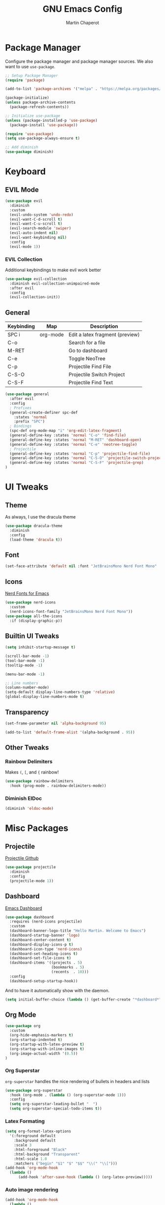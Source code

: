 #+TITLE: GNU Emacs Config
#+AUTHOR: Martin Chaperot
#+PROPERTY: header-args :tangle init.el

* Package Manager 
Configure the package manager and package manager sources. We also want to use ~use-package~.

#+begin_src emacs-lisp
  ;; Setup Package Manager
  (require 'package)

  (add-to-list 'package-archives '("melpa" . "https://melpa.org/packages/") t)

  (package-initialize)
  (unless package-archive-contents
    (package-refresh-contents))

  ;; Initialize use-package
  (unless (package-installed-p 'use-package)
    (package-install 'use-package))

  (require 'use-package)
  (setq use-package-always-ensure t)

  ;; Add diminish
  (use-package diminish)
#+end_src

* Keyboard
** EVIL Mode
#+begin_src emacs-lisp
  (use-package evil
    :diminish
    :custom
    (evil-undo-system 'undo-redo)
    (evil-want-C-d-scroll t)
    (evil-want-C-u-scroll t)
    (evil-search-module 'swiper)
    (evil-auto-indent nil)
    (evil-want-keybinding nil)
    :config
    (evil-mode 1))
#+end_src
*** EVIL Collection
Additional keybindings to make evil work better
#+begin_src emacs-lisp
  (use-package evil-collection 
    :diminish evil-collection-unimpaired-mode
    :after evil
    :config
    (evil-collection-init))
#+end_src
** General 
| Keybinding | Map      | Description                     |
|------------+----------+---------------------------------|
| SPC i      | org-mode | Edit a latex fragment (preview) |
| C-o        |          | Search for a file               |
| M-RET      |          | Go to dashboard                 |
| C-e        |          | Toggle NeoTree                  |
|------------+----------+---------------------------------|
| C-p        |          | Projectile Find File            |
| C-S-O      |          | Projectile Switch Project       |
| C-S-F      |          | Projectile Find Text            |

#+begin_src emacs-lisp
  (use-package general
    :after evil
    :config
    ; Prefixes
    (general-create-definer spc-def
      :states 'normal
      :prefix "SPC")
    ; Bindings
    (spc-def org-mode-map "i" 'org-edit-latex-fragment)
    (general-define-key :states 'normal "C-o" 'find-file)
    (general-define-key :states 'normal "M-RET" 'dashboard-open)
    (general-define-key :states 'normal "C-e" 'neotree-toggle)
    ; Projectile
    (general-define-key :states 'normal "C-p" 'projectile-find-file)
    (general-define-key :states 'normal "C-S-O" 'projectile-switch-project)
    (general-define-key :states 'normal "C-S-F" 'projectile-grep)
  )
#+end_src



* UI Tweaks
** Theme
As always, I use the dracula theme
#+begin_src emacs-lisp
  (use-package dracula-theme
    :diminish
    :config
    (load-theme 'dracula t))
#+end_src

** Font
#+begin_src emacs-lisp
  (set-face-attribute 'default nil :font "JetBrainsMono Nerd Font Mono" :height 110)
#+end_src

** Icons
[[https://github.com/rainstormstudio/nerd-icons.el][Nerd Fonts for Emacs]]
#+begin_src emacs-lisp
  (use-package nerd-icons
    :custom 
    (nerd-icons-font-family "JetBrainsMono Nerd Font Mono"))
  (use-package all-the-icons
    :if (display-graphic-p))
#+end_src

** Builtin UI Tweaks
#+begin_src emacs-lisp
  (setq inhibit-startup-message t)

  (scroll-bar-mode -1)
  (tool-bar-mode -1)
  (tooltip-mode -1)

  (menu-bar-mode -1)

  ;; Line numbers
  (column-number-mode)
  (setq-default display-line-numbers-type 'relative)
  (global-display-line-numbers-mode t)

#+end_src

** Transparency 
#+begin_src emacs-lisp
  (set-frame-parameter nil 'alpha-background 95)

  (add-to-list 'default-frame-alist '(alpha-background . 95))
#+end_src
** Other Tweaks
*** Rainbow Delimiters
Makes ~(~, ~[~, and ~{~ rainbow!
#+begin_src emacs-lisp
  (use-package rainbow-delimiters
    :hook (prog-mode . rainbow-delimiters-mode))
#+end_src

*** Diminish ElDoc
#+begin_src emacs-lisp
  (diminish 'eldoc-mode)
#+end_src

* Misc Packages
** Projectile
[[https://github.com/bbatsov/projectile][Projectile Github]]
#+begin_src emacs-lisp
  (use-package projectile
    :diminish
    :config
    (projectile-mode 1))
#+end_src

** Dashboard
[[https://github.com/emacs-dashboard/emacs-dashboard][Emacs Dashboard]]
#+begin_src emacs-lisp
  (use-package dashboard
    :requires (nerd-icons projectile)
    :custom
    (dashboard-banner-logo-title "Hello Martin. Welcome to Emacs")
    (dashboard-startup-banner 'logo)
    (dashboard-center-content t)
    (dashboard-display-icons-p t)
    (dashboard-icon-type 'nerd-icons) 
    (dashboard-set-heading-icons t)
    (dashboard-set-file-icons t)
    (dashboard-items '((projects . 5)
                       (bookmarks . 5)
                       (recents  . 10)))
    :config
    (dashboard-setup-startup-hook))
#+end_src
And to have it automatically show with the daemon.
#+begin_src emacs-lisp
  (setq initial-buffer-choice (lambda () (get-buffer-create "*dashboard*")))
#+end_src

** Org Mode
#+begin_src emacs-lisp
  (use-package org
    :custom
    (org-hide-emphasis-markers t)
    (org-startup-indented t)
    (org-startup-with-latex-preview t)
    (org-startup-with-inline-images t)
    (org-image-actual-width '(0.5))
  )
#+end_src
*** Org Superstar
~org-superstar~ handles the nice rendering of bullets in headers and lists
#+begin_src emacs-lisp 
  (use-package org-superstar
    :hook (org-mode . (lambda () (org-superstar-mode 1)))
    :config
    (setq org-superstar-leading-bullet "  ")
    (setq org-superstar-special-todo-items t))
#+end_src

*** Latex Formating
#+begin_src emacs-lisp
  (setq org-format-latex-options 
    '(:foreground default 
      :background default 
      :scale 3
      :html-foreground "Black" 
      :html-background "Transparent" 
      :html-scale 1.0 
      :matchers ("begin" "$1" "$" "$$" "\\(" "\\[")))
  (add-hook 'org-mode-hook
    (lambda ()
        (add-hook 'after-save-hook (lambda () (org-latex-preview)))))
#+end_src
*** Auto image rendering
#+begin_src emacs-lisp
  (add-hook 'org-mode-hook
    (lambda ()
        (add-hook 'after-save-hook (lambda () (org-display-inline-images)))))
#+end_src
*** Auto Tangleing
Automatically tangles my org files
#+begin_src emacs-lisp
  (add-hook 'org-mode-hook
      (lambda ()
          (add-hook 'after-save-hook #'org-babel-tangle
                  nil 'make-it-local)))
#+end_src
** NeoTree
#+begin_src emacs-lisp
  (use-package neotree
    :custom
    (neo-theme 'icons 'arrow)
  )
#+end_src
* Language Support
** Markdown
[[https://jblevins.org/projects/markdown-mode][markdown-mode documentation]] 
#+begin_src emacs_lisp
  (use-package markdown-mode)
#+end_src

* Quality of Life
** Ivy/Swiper
Handles the better autocompletion/search functionality in the minibuffer
#+begin_src emacs-lisp
  (use-package ivy
  :diminish
  :bind (:map ivy-minibuffer-map
          ("C-l" . ivy-alt-done)
          ("TAB" . ivy-alt-done)
          ("C-j" . ivy-next-line)
          ("C-k" . ivy-previous-line))
  :config
  (ivy-mode 1))

  (use-package swiper)
#+end_src

** VTerm
Better terminal emulator inside of emacs. [[https://github.com/akermu/emacs-libvterm][Github]]
#+begin_src emacs-lisp
  (use-package vterm)
#+end_src

** Disable electric auto indenting
#+begin_src emacs-lisp
  (when (fboundp 'electric-indent-mode) (electric-indent-mode -1))
#+end_src

** Move Backup Files
#+begin_src emacs-lisp
  (setq backup-directory-alist '(("." . "~/.config/emacs/backup"))
        backup-by-copying      t  ; Don't de-link hard links
        version-control        t  ; Use version numbers on backups
        delete-old-versions    t  ; Automatically delete excess backups:
        kept-new-versions      20 ; how many of the newest versions to keep
        kept-old-versions      2) ; and how many of the old
#+end_src



